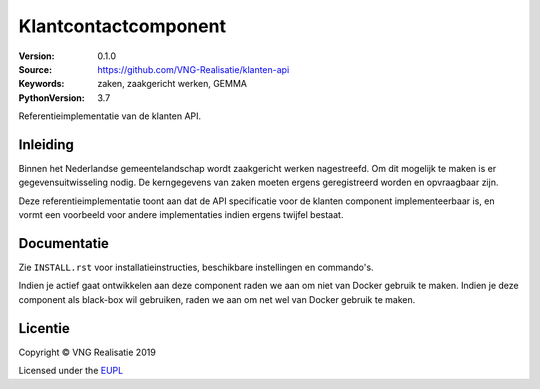========================
Klantcontactcomponent
========================

:Version: 0.1.0
:Source: https://github.com/VNG-Realisatie/klanten-api
:Keywords: zaken, zaakgericht werken, GEMMA
:PythonVersion: 3.7

|black|

Referentieimplementatie van de klanten API.

Inleiding
=========

Binnen het Nederlandse gemeentelandschap wordt zaakgericht werken nagestreefd.
Om dit mogelijk te maken is er gegevensuitwisseling nodig. De kerngegevens van
zaken moeten ergens geregistreerd worden en opvraagbaar zijn.

Deze referentieimplementatie toont aan dat de API specificatie voor de
klanten component implementeerbaar is, en vormt een
voorbeeld voor andere implementaties indien ergens twijfel bestaat.

Documentatie
============

Zie ``INSTALL.rst`` voor installatieinstructies, beschikbare instellingen en
commando's.

Indien je actief gaat ontwikkelen aan deze component raden we aan om niet van
Docker gebruik te maken. Indien je deze component als black-box wil gebruiken,
raden we aan om net wel van Docker gebruik te maken.

Licentie
========

Copyright © VNG Realisatie 2019

Licensed under the EUPL_

.. _EUPL: LICENCE.md


.. |black| image:: https://img.shields.io/badge/code%20style-black-000000.svg
    :target: https://github.com/psf/black
